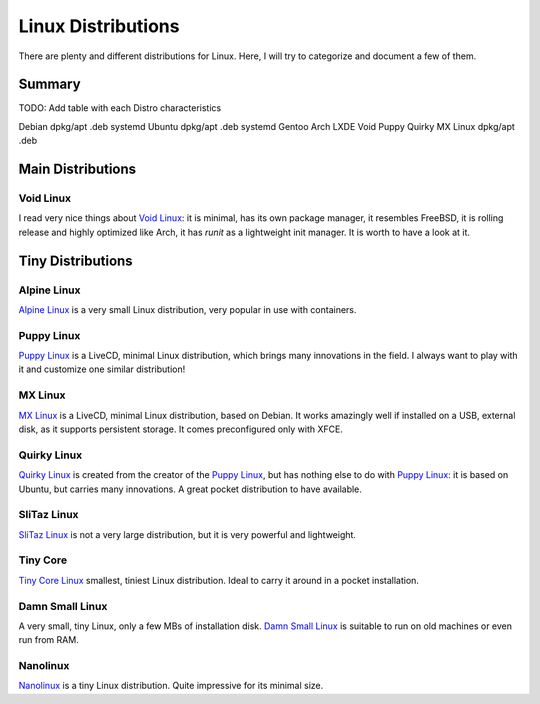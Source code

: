 ===================
Linux Distributions
===================

There are plenty and different distributions for Linux.
Here, I will try to categorize and document a few of them.


Summary
=======


TODO:  Add table with each Distro characteristics

Debian		dpkg/apt	.deb	systemd
Ubuntu		dpkg/apt        .deb    systemd
Gentoo
Arch
LXDE
Void
Puppy
Quirky
MX Linux	dpkg/apt	.deb


Main Distributions
==================

Void Linux
~~~~~~~~~~

I read very nice things about `Void Linux`_:  it is minimal, has its own package manager,
it resembles FreeBSD, it is rolling release and highly optimized like Arch, it has
`runit` as a lightweight init manager.  It is worth to have a look at it.

.. _Void Linux: https://www.voidlinux.eu


Tiny Distributions
==================

Alpine Linux
~~~~~~~~~~~~

`Alpine Linux`_ is a very small Linux distribution, very popular in use with
containers.

.. _Alpine Linux: https://alpinelinux.org/


Puppy Linux
~~~~~~~~~~~

`Puppy Linux`_ is a LiveCD, minimal Linux distribution, which brings many
innovations in the field.  I always want to play with it and customize one
similar distribution!

.. _Puppy Linux: http://www.puppylinux.org/


MX Linux
~~~~~~~~

`MX Linux`_ is a LiveCD, minimal Linux distribution, based on Debian.
It works amazingly well if installed on a USB, external disk, as it supports
persistent storage.  It comes preconfigured only with XFCE.

.. _MX Linux: https://mxlinux.org/


Quirky Linux
~~~~~~~~~~~~

`Quirky Linux`_ is created from the creator of the `Puppy Linux`_, but has
nothing else to do with `Puppy Linux`_:  it is based on Ubuntu, but carries
many innovations.  A great pocket distribution to have available.

.. _Quirky Linux: http://bkhome.org/quirky/


SliTaz Linux
~~~~~~~~~~~~

`SliTaz Linux`_ is not a very large distribution, but it is very powerful and
lightweight.

.. _SliTaz Linux: http://www.slitaz.org/


Tiny Core
~~~~~~~~~

`Tiny Core Linux`_ smallest, tiniest Linux distribution.  Ideal to carry it around in a pocket
installation.

.. _Tiny Core Linux: http://tinycorelinux.net/


Damn Small Linux
~~~~~~~~~~~~~~~~

A very small, tiny Linux, only a few MBs of installation disk.
`Damn Small Linux`_ is suitable to run on old machines or even run from RAM.

.. _Damn Small Linux: http://www.damnsmalllinux.org/


Nanolinux
~~~~~~~~~

`Nanolinux`_ is a tiny Linux distribution.  Quite impressive for its minimal size.

.. _Nanolinux: https://sourceforge.net/projects/nanolinux/
